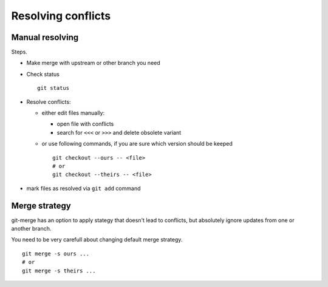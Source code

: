 Resolving conflicts
===================

Manual resolving
----------------

Steps.

* Make merge with upstream or other branch you need
* Check status ::

    git status

* Resolve conflicts:

  * either edit files manually:
  
    * open file with conflicts
    * search for ``<<<`` or ``>>>`` and delete obsolete variant

  * or use following commands, if you are sure which version should be keeped ::

        git checkout --ours -- <file>
        # or
        git checkout --theirs -- <file>

* mark files as resolved via ``git add`` command

Merge strategy
--------------

git-merge has an option to apply stategy that doesn't lead to conflicts, but absolutely ignore updates from one or another branch.

You need to be very carefull about changing default merge strategy. ::

    git merge -s ours ... 
    # or
    git merge -s theirs ... 


